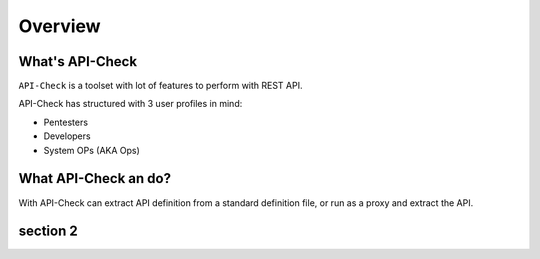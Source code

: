 Overview
========

What's API-Check
----------------

``API-Check`` is a toolset with lot of features to perform with REST API.

API-Check has structured with 3 user profiles in mind:

- Pentesters
- Developers
- System OPs (AKA Ops)

What API-Check an do?
---------------------

With API-Check can extract API definition from a standard definition file, or run as a proxy and extract the API.


.. image:: ../_static/apicheck_diagram.png

section 2
---------